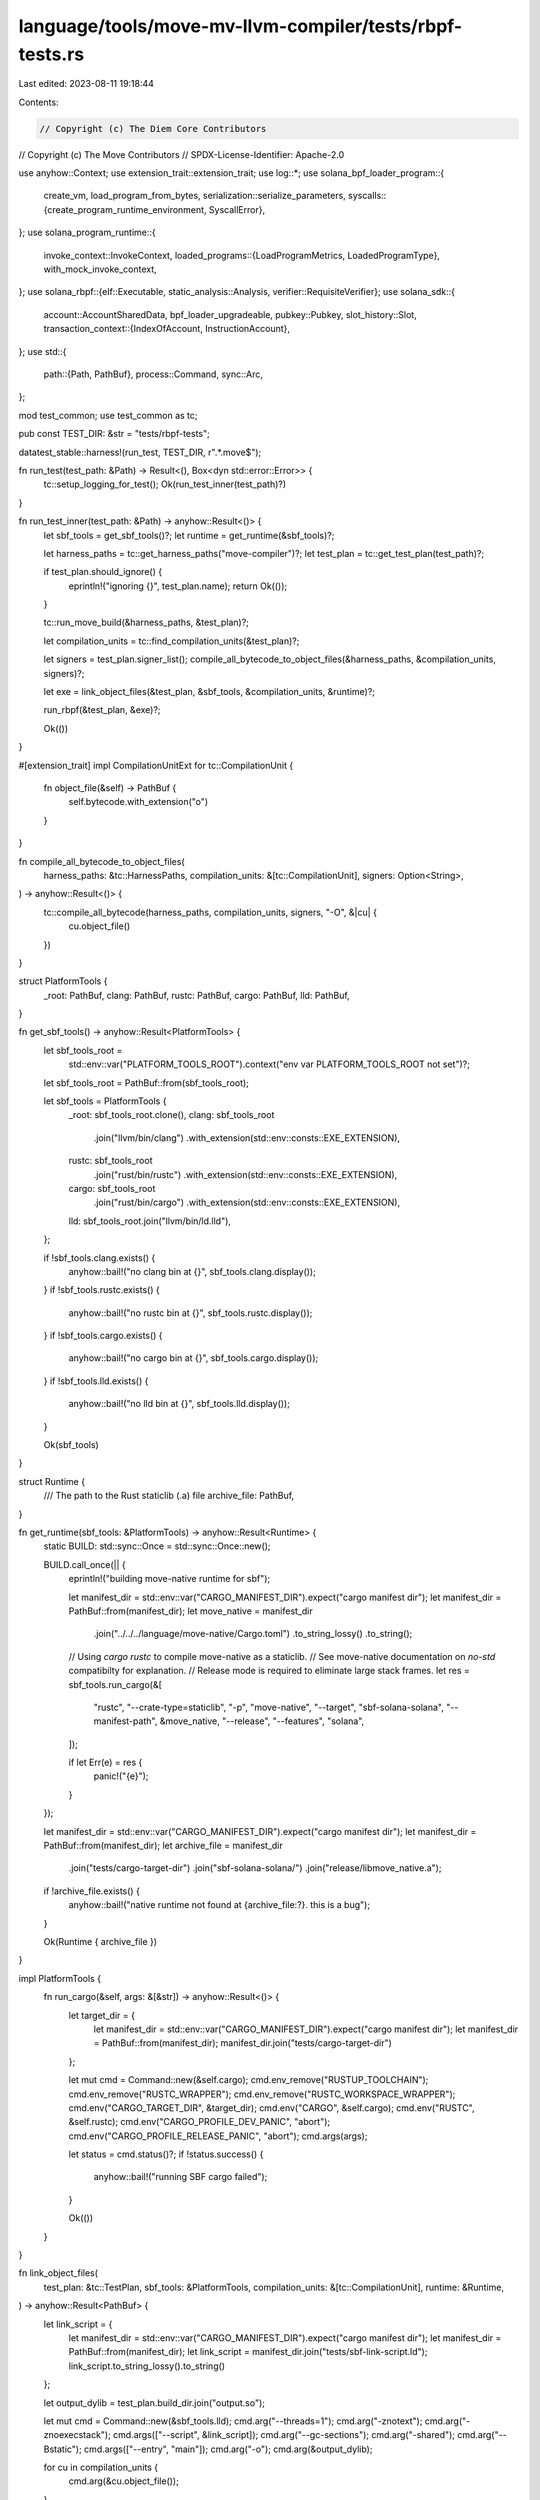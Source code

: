 language/tools/move-mv-llvm-compiler/tests/rbpf-tests.rs
========================================================

Last edited: 2023-08-11 19:18:44

Contents:

.. code-block:: rs

    // Copyright (c) The Diem Core Contributors
// Copyright (c) The Move Contributors
// SPDX-License-Identifier: Apache-2.0

use anyhow::Context;
use extension_trait::extension_trait;
use log::*;
use solana_bpf_loader_program::{
    create_vm, load_program_from_bytes,
    serialization::serialize_parameters,
    syscalls::{create_program_runtime_environment, SyscallError},
};
use solana_program_runtime::{
    invoke_context::InvokeContext,
    loaded_programs::{LoadProgramMetrics, LoadedProgramType},
    with_mock_invoke_context,
};
use solana_rbpf::{elf::Executable, static_analysis::Analysis, verifier::RequisiteVerifier};
use solana_sdk::{
    account::AccountSharedData,
    bpf_loader_upgradeable,
    pubkey::Pubkey,
    slot_history::Slot,
    transaction_context::{IndexOfAccount, InstructionAccount},
};
use std::{
    path::{Path, PathBuf},
    process::Command,
    sync::Arc,
};

mod test_common;
use test_common as tc;

pub const TEST_DIR: &str = "tests/rbpf-tests";

datatest_stable::harness!(run_test, TEST_DIR, r".*\.move$");

fn run_test(test_path: &Path) -> Result<(), Box<dyn std::error::Error>> {
    tc::setup_logging_for_test();
    Ok(run_test_inner(test_path)?)
}

fn run_test_inner(test_path: &Path) -> anyhow::Result<()> {
    let sbf_tools = get_sbf_tools()?;
    let runtime = get_runtime(&sbf_tools)?;

    let harness_paths = tc::get_harness_paths("move-compiler")?;
    let test_plan = tc::get_test_plan(test_path)?;

    if test_plan.should_ignore() {
        eprintln!("ignoring {}", test_plan.name);
        return Ok(());
    }

    tc::run_move_build(&harness_paths, &test_plan)?;

    let compilation_units = tc::find_compilation_units(&test_plan)?;

    let signers = test_plan.signer_list();
    compile_all_bytecode_to_object_files(&harness_paths, &compilation_units, signers)?;

    let exe = link_object_files(&test_plan, &sbf_tools, &compilation_units, &runtime)?;

    run_rbpf(&test_plan, &exe)?;

    Ok(())
}

#[extension_trait]
impl CompilationUnitExt for tc::CompilationUnit {
    fn object_file(&self) -> PathBuf {
        self.bytecode.with_extension("o")
    }
}

fn compile_all_bytecode_to_object_files(
    harness_paths: &tc::HarnessPaths,
    compilation_units: &[tc::CompilationUnit],
    signers: Option<String>,
) -> anyhow::Result<()> {
    tc::compile_all_bytecode(harness_paths, compilation_units, signers, "-O", &|cu| {
        cu.object_file()
    })
}

struct PlatformTools {
    _root: PathBuf,
    clang: PathBuf,
    rustc: PathBuf,
    cargo: PathBuf,
    lld: PathBuf,
}

fn get_sbf_tools() -> anyhow::Result<PlatformTools> {
    let sbf_tools_root =
        std::env::var("PLATFORM_TOOLS_ROOT").context("env var PLATFORM_TOOLS_ROOT not set")?;
    let sbf_tools_root = PathBuf::from(sbf_tools_root);

    let sbf_tools = PlatformTools {
        _root: sbf_tools_root.clone(),
        clang: sbf_tools_root
            .join("llvm/bin/clang")
            .with_extension(std::env::consts::EXE_EXTENSION),
        rustc: sbf_tools_root
            .join("rust/bin/rustc")
            .with_extension(std::env::consts::EXE_EXTENSION),
        cargo: sbf_tools_root
            .join("rust/bin/cargo")
            .with_extension(std::env::consts::EXE_EXTENSION),
        lld: sbf_tools_root.join("llvm/bin/ld.lld"),
    };

    if !sbf_tools.clang.exists() {
        anyhow::bail!("no clang bin at {}", sbf_tools.clang.display());
    }
    if !sbf_tools.rustc.exists() {
        anyhow::bail!("no rustc bin at {}", sbf_tools.rustc.display());
    }
    if !sbf_tools.cargo.exists() {
        anyhow::bail!("no cargo bin at {}", sbf_tools.cargo.display());
    }
    if !sbf_tools.lld.exists() {
        anyhow::bail!("no lld bin at {}", sbf_tools.lld.display());
    }

    Ok(sbf_tools)
}

struct Runtime {
    /// The path to the Rust staticlib (.a) file
    archive_file: PathBuf,
}

fn get_runtime(sbf_tools: &PlatformTools) -> anyhow::Result<Runtime> {
    static BUILD: std::sync::Once = std::sync::Once::new();

    BUILD.call_once(|| {
        eprintln!("building move-native runtime for sbf");

        let manifest_dir = std::env::var("CARGO_MANIFEST_DIR").expect("cargo manifest dir");
        let manifest_dir = PathBuf::from(manifest_dir);
        let move_native = manifest_dir
            .join("../../../language/move-native/Cargo.toml")
            .to_string_lossy()
            .to_string();

        // Using `cargo rustc` to compile move-native as a staticlib.
        // See move-native documentation on `no-std` compatibilty for explanation.
        // Release mode is required to eliminate large stack frames.
        let res = sbf_tools.run_cargo(&[
            "rustc",
            "--crate-type=staticlib",
            "-p",
            "move-native",
            "--target",
            "sbf-solana-solana",
            "--manifest-path",
            &move_native,
            "--release",
            "--features",
            "solana",
        ]);

        if let Err(e) = res {
            panic!("{e}");
        }
    });

    let manifest_dir = std::env::var("CARGO_MANIFEST_DIR").expect("cargo manifest dir");
    let manifest_dir = PathBuf::from(manifest_dir);
    let archive_file = manifest_dir
        .join("tests/cargo-target-dir")
        .join("sbf-solana-solana/")
        .join("release/libmove_native.a");

    if !archive_file.exists() {
        anyhow::bail!("native runtime not found at {archive_file:?}. this is a bug");
    }

    Ok(Runtime { archive_file })
}

impl PlatformTools {
    fn run_cargo(&self, args: &[&str]) -> anyhow::Result<()> {
        let target_dir = {
            let manifest_dir = std::env::var("CARGO_MANIFEST_DIR").expect("cargo manifest dir");
            let manifest_dir = PathBuf::from(manifest_dir);
            manifest_dir.join("tests/cargo-target-dir")
        };

        let mut cmd = Command::new(&self.cargo);
        cmd.env_remove("RUSTUP_TOOLCHAIN");
        cmd.env_remove("RUSTC_WRAPPER");
        cmd.env_remove("RUSTC_WORKSPACE_WRAPPER");
        cmd.env("CARGO_TARGET_DIR", &target_dir);
        cmd.env("CARGO", &self.cargo);
        cmd.env("RUSTC", &self.rustc);
        cmd.env("CARGO_PROFILE_DEV_PANIC", "abort");
        cmd.env("CARGO_PROFILE_RELEASE_PANIC", "abort");
        cmd.args(args);

        let status = cmd.status()?;
        if !status.success() {
            anyhow::bail!("running SBF cargo failed");
        }

        Ok(())
    }
}

fn link_object_files(
    test_plan: &tc::TestPlan,
    sbf_tools: &PlatformTools,
    compilation_units: &[tc::CompilationUnit],
    runtime: &Runtime,
) -> anyhow::Result<PathBuf> {
    let link_script = {
        let manifest_dir = std::env::var("CARGO_MANIFEST_DIR").expect("cargo manifest dir");
        let manifest_dir = PathBuf::from(manifest_dir);
        let link_script = manifest_dir.join("tests/sbf-link-script.ld");
        link_script.to_string_lossy().to_string()
    };

    let output_dylib = test_plan.build_dir.join("output.so");

    let mut cmd = Command::new(&sbf_tools.lld);
    cmd.arg("--threads=1");
    cmd.arg("-znotext");
    cmd.arg("-znoexecstack");
    cmd.args(["--script", &link_script]);
    cmd.arg("--gc-sections");
    cmd.arg("-shared");
    cmd.arg("--Bstatic");
    cmd.args(["--entry", "main"]);
    cmd.arg("-o");
    cmd.arg(&output_dylib);

    for cu in compilation_units {
        cmd.arg(&cu.object_file());
    }

    cmd.arg(&runtime.archive_file);

    let output = cmd.output()?;
    if !output.status.success() {
        anyhow::bail!(
            "linking with lld failed. stderr:\n\n{}",
            String::from_utf8_lossy(&output.stderr)
        );
    }

    Ok(output_dylib)
}

fn load_program<'a>(
    filename: &Path,
    program_id: Pubkey,
    invoke_context: &InvokeContext<'a>,
) -> Executable<RequisiteVerifier, InvokeContext<'a>> {
    debug!("Load program {filename:?}, id {program_id}");
    let contents = &std::fs::read(filename).unwrap_or_else(|e| {
        eprintln!("Can't read the executable {:?}, error: {}", filename, e);
        std::process::exit(1);
    });
    let slot = Slot::default();
    let log_collector = invoke_context.get_log_collector();
    let loader_key = bpf_loader_upgradeable::id();
    let mut load_program_metrics = LoadProgramMetrics {
        program_id: program_id.to_string(),
        ..LoadProgramMetrics::default()
    };
    let account_size = contents.len();
    let program_runtime_environment = create_program_runtime_environment(
        &invoke_context.feature_set,
        invoke_context.get_compute_budget(),
        false, /* deployment */
        true,  /* debugging_features */
    )
    .unwrap();
    let result = load_program_from_bytes(
        &invoke_context.feature_set,
        log_collector,
        &mut load_program_metrics,
        contents,
        &loader_key,
        account_size,
        slot,
        Arc::new(program_runtime_environment),
    );
    match result {
        Ok(loaded_program) => match loaded_program.program {
            LoadedProgramType::LegacyV1(program) => Ok(unsafe { std::mem::transmute(program) }),
            _ => unreachable!(),
        },
        Err(err) => Err(format!("Loading executable failed: {err:?}")),
    }
    .unwrap()
}

fn check_abort_code(expected_code: u64, message: String) {
    let codes = message
        .split(", ")
        .collect::<Vec<&str>>()
        .iter()
        .map(|x| {
            let y = x.trim_start_matches("0x");
            u64::from_str_radix(y, 16).unwrap()
        })
        .collect::<Vec<u64>>();
    assert!(codes.iter().all(|c| *c == codes[0]), "all abort codes same");
    if expected_code != codes[0] {
        panic!(
            "unexpected abort code {}, expected {expected_code}",
            codes[0]
        );
    }
}

struct LazyAnalysis<'a, 'b> {
    analysis: Option<Analysis<'a>>,
    executable: &'a Executable<RequisiteVerifier, InvokeContext<'b>>,
}

impl<'a, 'b> LazyAnalysis<'a, 'b> {
    fn new(executable: &'a Executable<RequisiteVerifier, InvokeContext<'b>>) -> Self {
        Self {
            analysis: None,
            executable,
        }
    }

    fn analyze(&mut self) -> &Analysis {
        if let Some(ref analysis) = self.analysis {
            return analysis;
        }
        self.analysis
            .insert(Analysis::from_executable(self.executable).unwrap())
    }
}

fn output_trace(filename: &str, trace: &[[u64; 12]], frame: usize, analysis: &mut LazyAnalysis) {
    use std::{fs::File, io::Write};
    if filename.is_empty() || filename == "stdout" {
        writeln!(&mut std::io::stdout(), "Frame {frame}").unwrap();
        analysis
            .analyze()
            .disassemble_trace_log(&mut std::io::stdout(), trace)
            .unwrap();
    } else {
        let mut fd = File::create(filename).unwrap();
        writeln!(&fd, "Frame {frame}").unwrap();
        analysis
            .analyze()
            .disassemble_trace_log(&mut fd, trace)
            .unwrap();
    }
}

fn run_rbpf(test_plan: &tc::TestPlan, exe: &Path) -> anyhow::Result<()> {
    let mut transaction_accounts = Vec::new();
    let mut instruction_accounts = Vec::new();
    let mut instruction_data = Vec::new();
    let mut program_id = Pubkey::new_unique();
    let loader_id = bpf_loader_upgradeable::id();
    let input_directive = test_plan
        .directives
        .iter()
        .find(|&x| matches!(x, tc::TestDirective::Input(_x)));
    if let Some(tc::TestDirective::Input(input)) = input_directive {
        instruction_data = input.instruction_data.clone();
        program_id = input.program_id.parse::<Pubkey>().unwrap_or_else(|err| {
            debug!(
                "Invalid program ID in input {}, error {}",
                input.program_id, err,
            );
            Pubkey::new_unique()
        });
        let accounts = input.accounts.clone();
        for (index, account_info) in accounts.into_iter().enumerate() {
            let pubkey = account_info.key.parse::<Pubkey>().unwrap_or_else(|err| {
                debug!("Invalid key in input {}, error {}", account_info.key, err);
                Pubkey::new_unique()
            });
            let data = account_info.data.unwrap_or_default();
            let space = data.len();
            let owner = account_info
                .owner
                .unwrap_or_else(|| Pubkey::new_unique().to_string());
            let owner = owner.parse::<Pubkey>().unwrap_or_else(|err| {
                eprintln!("Invalid owner key in input {owner}, error {err}");
                Pubkey::new_unique()
            });
            let lamports = account_info.lamports.unwrap_or(0);
            let mut account = AccountSharedData::new(lamports, space, &owner);
            account.set_data(data);
            transaction_accounts.push((pubkey, account));
            instruction_accounts.push(InstructionAccount {
                index_in_transaction: index as IndexOfAccount,
                index_in_caller: index as IndexOfAccount,
                index_in_callee: index as IndexOfAccount,
                is_signer: account_info.is_signer.unwrap_or(false),
                is_writable: account_info.is_writable.unwrap_or(false),
            });
        }
    }
    transaction_accounts.push((
        loader_id,
        AccountSharedData::new(0, 0, &solana_sdk::native_loader::id()),
    ));
    transaction_accounts.push((
        program_id, // ID of the loaded program. It can modify accounts with the same owner key
        AccountSharedData::new(0, 0, &loader_id),
    ));
    with_mock_invoke_context!(invoke_context, transaction_context, transaction_accounts);
    let program_index: u16 = instruction_accounts.len().try_into().unwrap();
    invoke_context
        .transaction_context
        .get_next_instruction_context()
        .unwrap()
        .configure(
            &[program_index, program_index.saturating_add(1)],
            &instruction_accounts,
            &instruction_data,
        );
    invoke_context.push().unwrap();
    #[allow(unused_mut)]
    let mut verified_executable = load_program(exe, program_id, &invoke_context);
    let (_parameter_bytes, regions, account_lengths) = serialize_parameters(
        invoke_context.transaction_context,
        invoke_context
            .transaction_context
            .get_current_instruction_context()
            .unwrap(),
        true, // should_cap_ix_accounts
        true, // copy_account_data
    )
    .unwrap();

    let mut analysis = LazyAnalysis::new(&verified_executable);

    create_vm!(
        vm,
        &verified_executable,
        regions,
        account_lengths,
        &mut invoke_context,
    );
    let mut vm = vm.unwrap();

    let (_instruction_count, result) = vm.execute_program(true);

    let result = Result::from(result);

    let trace_var = std::env::var("TRACE");
    if let Ok(trace_filename) = trace_var {
        if let Some(Some(syscall_context)) = vm.env.context_object_pointer.syscall_context.last() {
            let trace = syscall_context.trace_log.as_slice();
            output_trace(&trace_filename, trace, 0, &mut analysis);

            // The remaining traces are saved in InvokeContext when
            // corresponding syscall_contexts are popped.
            let traces = vm.env.context_object_pointer.get_traces();
            for (frame, trace) in traces.iter().filter(|t| !t.is_empty()).enumerate() {
                output_trace(&trace_filename, trace, frame + 1, &mut analysis);
            }
        }
    }

    drop(vm);

    let mut all_logs = invoke_context
        .get_log_collector()
        .unwrap()
        .borrow()
        .get_recorded_content()
        .to_vec()
        .iter()
        .map(|x| {
            if x.starts_with("Program log: ") {
                x.strip_prefix("Program log: ").unwrap().to_string()
            } else {
                x.clone()
            }
        })
        .collect::<Vec<_>>();

    // If that test plan expected an abort, make sure an abort actually occurred.
    if test_plan.abort_code().is_some() && result.is_ok() {
        return test_plan.test_msg("test plan expected an abort, but it did not occur".to_string());
    }

    let r = std::panic::catch_unwind(std::panic::AssertUnwindSafe(|| {
        match result {
            Ok(0) => {}
            Ok(_) => {
                // fixme rbpf expects a function that returns a status code, but we
                // currently emit a main function that returns void, so this value
                // is seemingly whatever happens to be in the return register.
            }
            Err(e) if e.is::<SyscallError>() => {
                if let Some(expected_code) = test_plan.abort_code() {
                    let syscall_error = *(e.downcast::<SyscallError>().unwrap());
                    match syscall_error {
                        SyscallError::Abort => {
                            check_abort_code(expected_code, all_logs.pop().unwrap())
                        }
                        _ => panic!("{syscall_error:?}"),
                    };
                } else {
                    panic!("test aborted unexpectedly");
                }
            }
            e => {
                panic!("{e:?}");
            }
        }
    }));

    let should_dump = r.is_err() || std::env::var("DUMP").is_ok();
    if should_dump {
        for (i, event) in all_logs.iter().enumerate() {
            eprintln!("event {i}: {event:?}");
        }
    }

    if r.is_ok() {
        let expected_logs = test_plan.expected_logs();
        assert_eq!(all_logs, expected_logs);
    }

    if r.is_err() {
        Err(anyhow::anyhow!("test failed"))
    } else {
        Ok(())
    }
}


